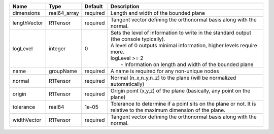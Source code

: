 

============ ============ ======== ===================================================================================================================================================================================================================================== 
Name         Type         Default  Description                                                                                                                                                                                                                           
============ ============ ======== ===================================================================================================================================================================================================================================== 
dimensions   real64_array required Length and width of the bounded plane                                                                                                                                                                                                 
lengthVector R1Tensor     required Tangent vector defining the orthonormal basis along with the normal.                                                                                                                                                                  
logLevel     integer      0        | Sets the level of information to write in the standard output (the console typically).                                                                                                                                                
                                   | A level of 0 outputs minimal information, higher levels require more.                                                                                                                                                                 
                                   | logLevel >= 2                                                                                                                                                                                                                         
                                   |  - Information on length and width of the bounded plane                                                                                                                                                                               
name         groupName    required A name is required for any non-unique nodes                                                                                                                                                                                           
normal       R1Tensor     required Normal (n_x,n_y,n_z) to the plane (will be normalized automatically)                                                                                                                                                                  
origin       R1Tensor     required Origin point (x,y,z) of the plane (basically, any point on the plane)                                                                                                                                                                 
tolerance    real64       1e-05    Tolerance to determine if a point sits on the plane or not. It is relative to the maximum dimension of the plane.                                                                                                                     
widthVector  R1Tensor     required Tangent vector defining the orthonormal basis along with the normal.                                                                                                                                                                  
============ ============ ======== ===================================================================================================================================================================================================================================== 



